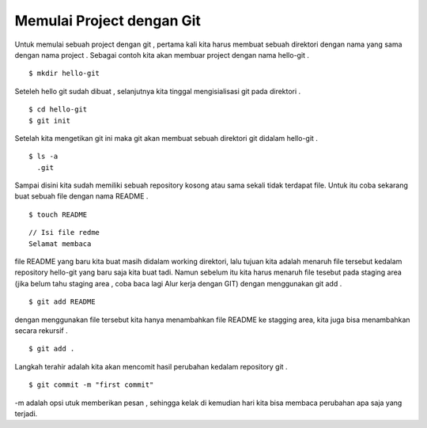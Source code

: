 
Memulai Project dengan Git
==========================

Untuk memulai sebuah project dengan git , pertama  kali kita harus membuat sebuah direktori dengan nama yang sama dengan nama project . Sebagai contoh kita akan membuar project dengan nama hello-git .
::

	$ mkdir hello-git

Seteleh hello git sudah dibuat , selanjutnya kita tinggal mengisialisasi git pada direktori .
::

	$ cd hello-git
	$ git init

Setelah kita mengetikan git ini maka git akan membuat sebuah direktori git  didalam hello-git .
::

	$ ls -a
	  .git

Sampai disini kita sudah memiliki sebuah repository kosong atau sama sekali tidak terdapat file. Untuk itu coba sekarang buat sebuah file dengan nama README .
::
	$ touch README

::

	// Isi file redme
	Selamat membaca

file README yang baru kita buat masih didalam working direktori, lalu tujuan kita adalah menaruh file tersebut kedalam repository hello-git yang baru saja kita buat tadi. Namun sebelum itu kita harus menaruh file tesebut pada staging area (jika belum tahu staging area , coba baca lagi Alur kerja dengan GIT) dengan menggunakan git add .
::

	$ git add README

dengan menggunakan file tersebut kita hanya menambahkan file README ke stagging area, kita juga bisa menambahkan secara rekursif . 
::

	$ git add .

Langkah terahir adalah kita akan mencomit hasil perubahan kedalam repository git .
::

	$ git commit -m "first commit"

-m adalah opsi utuk memberikan pesan , sehingga kelak di kemudian hari kita bisa membaca perubahan apa saja yang terjadi.
